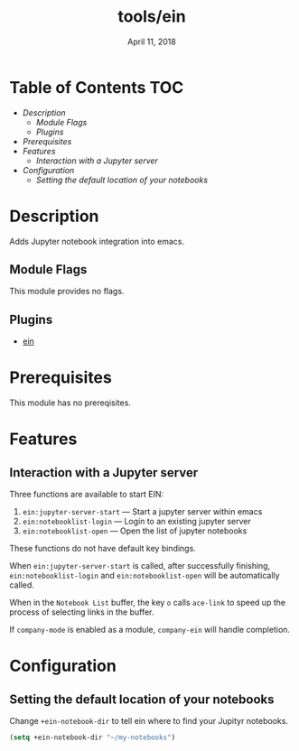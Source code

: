 #+TITLE:   tools/ein
#+DATE:    April 11, 2018
#+SINCE:   v2.0
#+STARTUP: inlineimages

* Table of Contents :TOC:
- [[Description][Description]]
  - [[Module Flags][Module Flags]]
  - [[Plugins][Plugins]]
- [[Prerequisites][Prerequisites]]
- [[Features][Features]]
  - [[Interaction with a Jupyter server][Interaction with a Jupyter server]]
- [[Configuration][Configuration]]
  - [[Setting the default location of your notebooks][Setting the default location of your notebooks]]

* Description
Adds Jupyter notebook integration into emacs.

** Module Flags
This module provides no flags.

** Plugins
+ [[https://github.com/millejoh/emacs-ipython-notebook][ein]]

* Prerequisites
This module has no prereqisites.

* Features
** Interaction with a Jupyter server
Three functions are available to start EIN:

 1. ~ein:jupyter-server-start~ --- Start a jupyter server within emacs
 2. ~ein:notebooklist-login~ --- Login to an existing jupyter server
 3. ~ein:notebooklist-open~ --- Open the list of jupyter notebooks

These functions do not have default key bindings.

When ~ein:jupyter-server-start~ is called, after successfully finishing,
~ein:notebooklist-login~ and ~ein:notebooklist-open~ will be automatically
called.

When in the ~Notebook List~ buffer, the key =o= calls ~ace-link~ to speed up the
process of selecting links in the buffer.

If ~company-mode~ is enabled as a module, ~company-ein~ will handle completion.

* Configuration
** Setting the default location of your notebooks
Change ~+ein-notebook-dir~ to tell ein where to find your Jupityr notebooks.

#+BEGIN_SRC emacs-lisp
(setq +ein-notebook-dir "~/my-notebooks")
#+END_SRC
